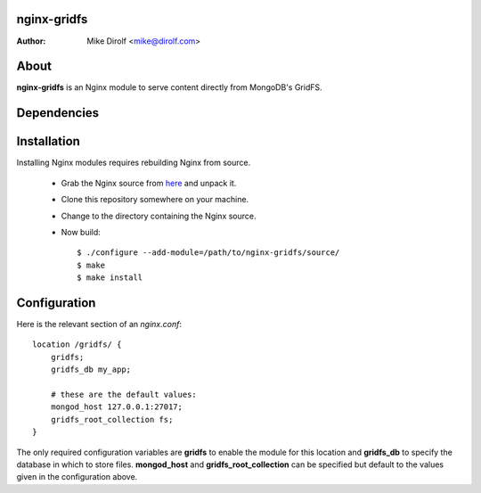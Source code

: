nginx-gridfs
============
:Author: Mike Dirolf <mike@dirolf.com>

About
=====
**nginx-gridfs** is an Nginx module to serve content directly from
MongoDB's GridFS.

Dependencies
============


Installation
============
Installing Nginx modules requires rebuilding Nginx from source.

 * Grab the Nginx source from `here <http://nginx.net/>`_ and unpack
   it.
 * Clone this repository somewhere on your machine.
 * Change to the directory containing the Nginx source.
 * Now build::

     $ ./configure --add-module=/path/to/nginx-gridfs/source/
     $ make
     $ make install

Configuration
=============
Here is the relevant section of an *nginx.conf*::

  location /gridfs/ {
      gridfs;
      gridfs_db my_app;

      # these are the default values:
      mongod_host 127.0.0.1:27017;
      gridfs_root_collection fs;
  }

The only required configuration variables are **gridfs** to enable the
module for this location and **gridfs_db** to specify the database in
which to store files. **mongod_host** and **gridfs_root_collection**
can be specified but default to the values given in the configuration above.

